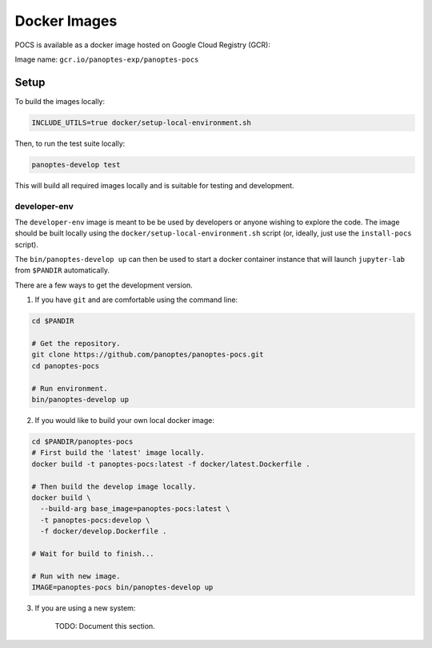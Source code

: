 Docker Images
=============

POCS is available as a docker image hosted on Google Cloud Registry (GCR):

Image name: ``gcr.io/panoptes-exp/panoptes-pocs``

Setup
~~~~~

To build the images locally:

.. code:: bash

    INCLUDE_UTILS=true docker/setup-local-environment.sh

Then, to run the test suite locally:

.. code:: bash

    panoptes-develop test

This will build all required images locally and is suitable for testing and development.

developer-env
^^^^^^^^^^^^^

The ``developer-env`` image is meant to be be used by developers or anyone wishing to
explore the code. The image should be built locally using the ``docker/setup-local-environment.sh``
script (or, ideally, just use the ``install-pocs`` script).

The ``bin/panoptes-develop up`` can then be used to start a docker container
instance that will launch ``jupyter-lab`` from ``$PANDIR`` automatically.

There are a few ways to get the development version.

1) If you have ``git`` and are comfortable using the command line:

.. code-block:: bash

    cd $PANDIR

    # Get the repository.
    git clone https://github.com/panoptes/panoptes-pocs.git
    cd panoptes-pocs

    # Run environment. 
    bin/panoptes-develop up

2) If you would like to build your own local docker image:

.. code-block:: bash

    cd $PANDIR/panoptes-pocs
    # First build the 'latest' image locally.
    docker build -t panoptes-pocs:latest -f docker/latest.Dockerfile .

    # Then build the develop image locally.
    docker build \
      --build-arg base_image=panoptes-pocs:latest \
      -t panoptes-pocs:develop \
      -f docker/develop.Dockerfile .

    # Wait for build to finish...

    # Run with new image.
    IMAGE=panoptes-pocs bin/panoptes-develop up

3) If you are using a new system:

    TODO: Document this section.

